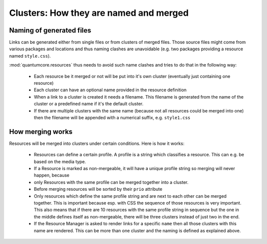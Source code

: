 =======================================
Clusters: How they are named and merged
=======================================


Naming of generated files
=========================

Links can be generated either from single files or from clusters of merged files. Those 
source files might come from various packages and locations and thus naming clashes are
unavoidable (e.g. two packages providing a resource named ``style.css``). 

:mod:`quantumcore.resources` thus needs to avoid such name clashes and tries to do that
in the following way:

 * Each resource be it merged or not will be put into it's own cluster (eventually just
   containing one resource) 
 * Each cluster can have an optional name provided in the resource definition 
 * When a link to a cluster is created it needs a filename. This filename is generated from 
   the name of the cluster or a predefined name if it's the default cluster.
 * If there are multiple clusters with the same name (because not all resources could
   be merged into one) then the filename will be appended with a numerical suffix,
   e.g. ``style1.css``
   
 
How merging works
=================

Resources will be merged into clusters under certain conditions. Here is how
it works:

 * Resources can define a certain profile. A profile is a string which classifies
   a resource. This can e.g. be based on the media type.
 * If a Resource is marked as non-mergeable, it will have a unique profile string so
   merging will never happen, because
 * only Resources with the same profile can be merged together into a cluster.
 * Before merging resources will be sorted by their ``prio`` attribute
 * Only resources which define the same profile string and are next to each other can
   be merged together. This is important because esp. with CSS the sequence of those
   resources is very important. This also means that if there are 10 resources with the
   same profile string in sequence but the one in the middle defines itself as non-mergeable,
   there will be three clusters instead of just two in the end.
 * If the Resource Manager is asked to render links for a specific ``name`` then all 
   those clusters with this name are rendered. This can be more than one cluster and 
   the naming is defined as explained above.
   